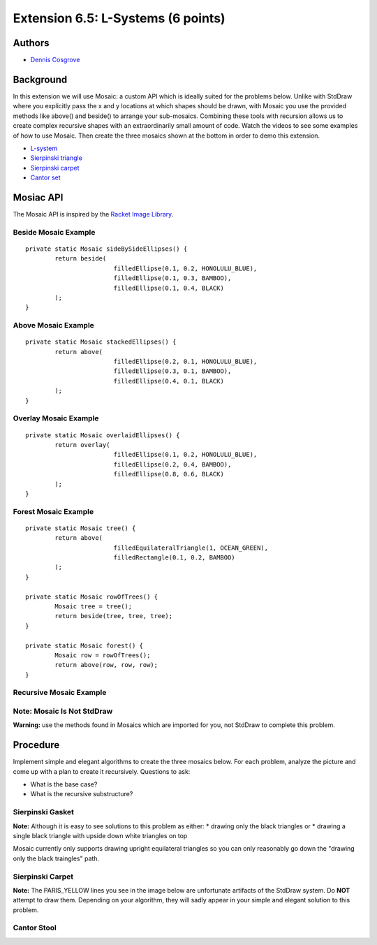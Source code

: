 ============
Extension 6.5: L-Systems (6 points)
============


Authors
============

* `Dennis Cosgrove <http://www.cs.wustl.edu/~cosgroved/>`_

Background
============

In this extension we will use Mosaic: a custom API which is ideally suited for the problems below.  Unlike with StdDraw where you explicitly pass the x and y locations at which shapes should be drawn, with Mosaic you use the provided methods like above() and beside() to arrange your sub-mosaics.  Combining these tools with recursion allows us to create complex recursive shapes with an extraordinarily small amount of code.  Watch the videos to see some examples of how to use Mosaic.  Then create the three mosaics shown at the bottom in order to demo this extension.

* `L-system <https://en.wikipedia.org/wiki/L-system>`_ 
* `Sierpinski triangle <https://en.wikipedia.org/wiki/Sierpi%C5%84ski_triangle>`_
* `Sierpinski carpet <https://en.wikipedia.org/wiki/Sierpi%C5%84ski_carpet>`_
* `Cantor set <https://en.wikipedia.org/wiki/Cantor_set>`_


Mosiac API
============

The Mosaic API is inspired by the `Racket Image Library <https://docs.racket-lang.org/teachpack/2htdpimage.html>`_.

.. youtube:: bXVpI9sCBuI
	:align: center

Beside Mosaic Example
------------------

::

	private static Mosaic sideBySideEllipses() {
		return beside(
				filledEllipse(0.1, 0.2, HONOLULU_BLUE), 
				filledEllipse(0.1, 0.3, BAMBOO), 
				filledEllipse(0.1, 0.4, BLACK)
		);
	}


.. image:: 6.05/beside.png

Above Mosaic Example
------------------

::

	private static Mosaic stackedEllipses() {
		return above(
				filledEllipse(0.2, 0.1, HONOLULU_BLUE), 
				filledEllipse(0.3, 0.1, BAMBOO),
				filledEllipse(0.4, 0.1, BLACK)
		);
	}


.. image:: 6.05/above.png

Overlay Mosaic Example
------------------

::

	private static Mosaic overlaidEllipses() {
		return overlay(
				filledEllipse(0.1, 0.2, HONOLULU_BLUE), 
				filledEllipse(0.2, 0.4, BAMBOO),
				filledEllipse(0.8, 0.6, BLACK)
		);
	}


.. image:: 6.05/overlay.png

Forest Mosaic Example
------------------

::

	private static Mosaic tree() {
		return above(
				filledEquilateralTriangle(1, OCEAN_GREEN), 
				filledRectangle(0.1, 0.2, BAMBOO)
		);
	}
	
	private static Mosaic rowOfTrees() {
		Mosaic tree = tree();
		return beside(tree, tree, tree);
	}

	private static Mosaic forest() {
		Mosaic row = rowOfTrees();
		return above(row, row, row);
	}


.. image:: 6.05/forest.png

Recursive Mosaic Example
------------------

.. youtube:: GkimQLmx-0E

Note: Mosaic Is Not StdDraw
------------------

**Warning:** use the methods found in Mosaics which are imported for you, not StdDraw to complete this problem.

Procedure
============

Implement simple and elegant algorithms to create the three mosaics below.  For each problem, analyze the picture and come up with a plan to create it recursively.  Questions to ask:

* What is the base case?
* What is the recursive substructure?

Sierpinski Gasket
------------------

.. image:: 6.05/sierpinski_gasket.png

**Note:** Although it is easy to see solutions to this problem as either:
* drawing only the black triangles or 
* drawing a single black triangle with upside down white triangles on top

Mosaic currently only supports drawing upright equilateral triangles so you can only reasonably go down the "drawing only the black traingles" path.

Sierpinski Carpet
------------------

**Note:** The PARIS_YELLOW lines you see in the image below are unfortunate artifacts of the StdDraw system.  Do **NOT** attempt to draw them.  Depending on your algorithm, they will sadly appear in your simple and elegant solution to this problem.

.. image:: 6.05/sierpinski_carpet.png

Cantor Stool
------------------

.. image:: 6.05/cantor_stool.png
